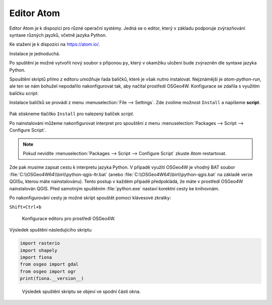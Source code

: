 Editor Atom
===========

Editor Atom je k dispozici pro různé operační systémy.
Jedná se o editor, který v základu podporuje zvýrazňování syntaxe
různých jayzků, včetně jazyka Python.

Ke stažení je k dispozici na `https://atom.io/
<https://atom.io/>`__.

Instalace je jednoduchá.

Po spuštění je možné vytvořit nový soubor s příponou ``py``,
který v okamžiku uložení bude zvýrazněn dle syntaxe jazyka Python.

Spouštění skriptů přímo z editoru umožňuje řada balíčků, které je však nutno instalovat.
Nejznámější je *atom-python-run*, ale ten se nám bohužel nepodařilo nakonfigurovat tak,
aby načítal prostředí OSGeo4W.
Konfigurace se zdařila s využitím balíčku *script*.

Instalace balíčků se provádí z menu :menuselection:`File --> Settings`.
Zde zvolíme možnost ``Install`` a napíšeme **script**.

.. figure:: ../images/atom-install-packages.png
   :class: middle

Pak stiskneme tlačítko ``Install`` pro nalezený balíček *script*.

Po nainstalování můžeme nakonfigurovat interpret pro spouštění
z menu :menuselection:`Packages --> Script --> Configure Script`.

.. note:: Pokud nevidíte  :menuselection:`Packages --> Script --> Configure Script`
          zkuste Atom restartovat.

Zde pak musíme zapsat cestu k interpretu jazyka Python. V případě
využití OSGeo4W je vhodný BAT soubor
:file:`C:\\OSGeo4W64\\bin\\python-qgis-ltr.bat` (anebo
:file:`C:\\OSGeo4W64\\bin\\python-qgis.bat` na základě verze
QGISu, kterou máte nainstalovánu). Tento postup v každém případě
předpokládá, že máte v prostředí OSGeo4W nainstalován QGIS. Před
samotným spuštěním :file:`python.exe` nastaví korektní cesty ke
knihovnám.

Po nakonfigurování cesty je možné skript spouštět pomocí klávesové zkratky:

``Shift+Ctrl+b``

.. figure:: ../images/atom-configure-script.png
   :class: middle

   Konfigurace editoru pro prostředí OSGeo4W.

Výsledek spuštění následujícího skriptu

.. code-block:: python

    import rasterio
    import shapely
    import fiona
    from osgeo import gdal
    from osgeo import ogr
    print(fiona.__version__)

.. figure:: ../images/atom-run-output.png
   :class: middle

   Výsledek spuštění skriptu se objeví ve spodní části okna.
